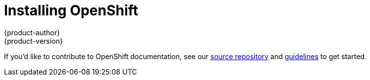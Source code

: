 = Installing OpenShift
{product-author}
{product-version}
:data-uri:
:icons:
:experimental:
:toc: macro
:toc-title:

toc::[]

If you'd like to contribute to OpenShift documentation, see our
https://github.com/openshift/openshift-docs[source repository] and
https://github.com/openshift/openshift-docs/blob/master/contributing_to_docs/doc_guidelines.adoc[guidelines]
to get started.
